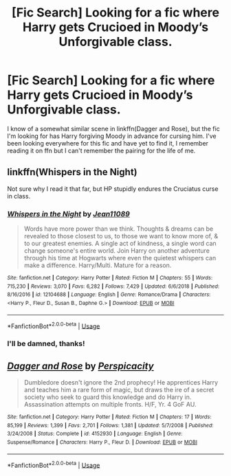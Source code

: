 #+TITLE: [Fic Search] Looking for a fic where Harry gets Crucioed in Moody’s Unforgivable class.

* [Fic Search] Looking for a fic where Harry gets Crucioed in Moody’s Unforgivable class.
:PROPERTIES:
:Author: Namzeh011
:Score: 3
:DateUnix: 1546672875.0
:DateShort: 2019-Jan-05
:FlairText: Request
:END:
I know of a somewhat similar scene in linkffn(Dagger and Rose), but the fic I'm looking for has Harry forgiving Moody in advance for cursing him. I've been looking everywhere for this fic and have yet to find it, I remember reading it on ffn but I can't remember the pairing for the life of me.


** linkffn(Whispers in the Night)

Not sure why I read it that far, but HP stupidly endures the Cruciatus curse in class.
:PROPERTIES:
:Author: avittamboy
:Score: 2
:DateUnix: 1546685334.0
:DateShort: 2019-Jan-05
:END:

*** [[https://www.fanfiction.net/s/12104688/1/][*/Whispers in the Night/*]] by [[https://www.fanfiction.net/u/4926128/Jean11089][/Jean11089/]]

#+begin_quote
  Words have more power than we think. Thoughts & dreams can be revealed to those closest to us, to those we want to know more of, & to our greatest enemies. A single act of kindness, a single word can change someone's entire world. Join Harry on another adventure through his time at Hogwarts where even the quietest whispers can make a difference. Harry/Multi. Mature for a reason.
#+end_quote

^{/Site/:} ^{fanfiction.net} ^{*|*} ^{/Category/:} ^{Harry} ^{Potter} ^{*|*} ^{/Rated/:} ^{Fiction} ^{M} ^{*|*} ^{/Chapters/:} ^{55} ^{*|*} ^{/Words/:} ^{715,230} ^{*|*} ^{/Reviews/:} ^{3,070} ^{*|*} ^{/Favs/:} ^{6,282} ^{*|*} ^{/Follows/:} ^{7,429} ^{*|*} ^{/Updated/:} ^{6/6/2018} ^{*|*} ^{/Published/:} ^{8/16/2016} ^{*|*} ^{/id/:} ^{12104688} ^{*|*} ^{/Language/:} ^{English} ^{*|*} ^{/Genre/:} ^{Romance/Drama} ^{*|*} ^{/Characters/:} ^{<Harry} ^{P.,} ^{Fleur} ^{D.,} ^{Susan} ^{B.,} ^{Daphne} ^{G.>} ^{*|*} ^{/Download/:} ^{[[http://www.ff2ebook.com/old/ffn-bot/index.php?id=12104688&source=ff&filetype=epub][EPUB]]} ^{or} ^{[[http://www.ff2ebook.com/old/ffn-bot/index.php?id=12104688&source=ff&filetype=mobi][MOBI]]}

--------------

*FanfictionBot*^{2.0.0-beta} | [[https://github.com/tusing/reddit-ffn-bot/wiki/Usage][Usage]]
:PROPERTIES:
:Author: FanfictionBot
:Score: 1
:DateUnix: 1546685400.0
:DateShort: 2019-Jan-05
:END:


*** I'll be damned, thanks!
:PROPERTIES:
:Author: Namzeh011
:Score: 1
:DateUnix: 1546701842.0
:DateShort: 2019-Jan-05
:END:


** [[https://www.fanfiction.net/s/4152930/1/][*/Dagger and Rose/*]] by [[https://www.fanfiction.net/u/1446455/Perspicacity][/Perspicacity/]]

#+begin_quote
  Dumbledore doesn't ignore the 2nd prophecy! He apprentices Harry and teaches him a rare form of magic, but draws the ire of a secret society who seek to guard this knowledge and do Harry in. Assassination attempts on multiple fronts. H/F, Yr. 4 GoF AU.
#+end_quote

^{/Site/:} ^{fanfiction.net} ^{*|*} ^{/Category/:} ^{Harry} ^{Potter} ^{*|*} ^{/Rated/:} ^{Fiction} ^{M} ^{*|*} ^{/Chapters/:} ^{17} ^{*|*} ^{/Words/:} ^{85,199} ^{*|*} ^{/Reviews/:} ^{1,399} ^{*|*} ^{/Favs/:} ^{2,701} ^{*|*} ^{/Follows/:} ^{1,381} ^{*|*} ^{/Updated/:} ^{5/7/2008} ^{*|*} ^{/Published/:} ^{3/24/2008} ^{*|*} ^{/Status/:} ^{Complete} ^{*|*} ^{/id/:} ^{4152930} ^{*|*} ^{/Language/:} ^{English} ^{*|*} ^{/Genre/:} ^{Suspense/Romance} ^{*|*} ^{/Characters/:} ^{Harry} ^{P.,} ^{Fleur} ^{D.} ^{*|*} ^{/Download/:} ^{[[http://www.ff2ebook.com/old/ffn-bot/index.php?id=4152930&source=ff&filetype=epub][EPUB]]} ^{or} ^{[[http://www.ff2ebook.com/old/ffn-bot/index.php?id=4152930&source=ff&filetype=mobi][MOBI]]}

--------------

*FanfictionBot*^{2.0.0-beta} | [[https://github.com/tusing/reddit-ffn-bot/wiki/Usage][Usage]]
:PROPERTIES:
:Author: FanfictionBot
:Score: 1
:DateUnix: 1546672886.0
:DateShort: 2019-Jan-05
:END:
